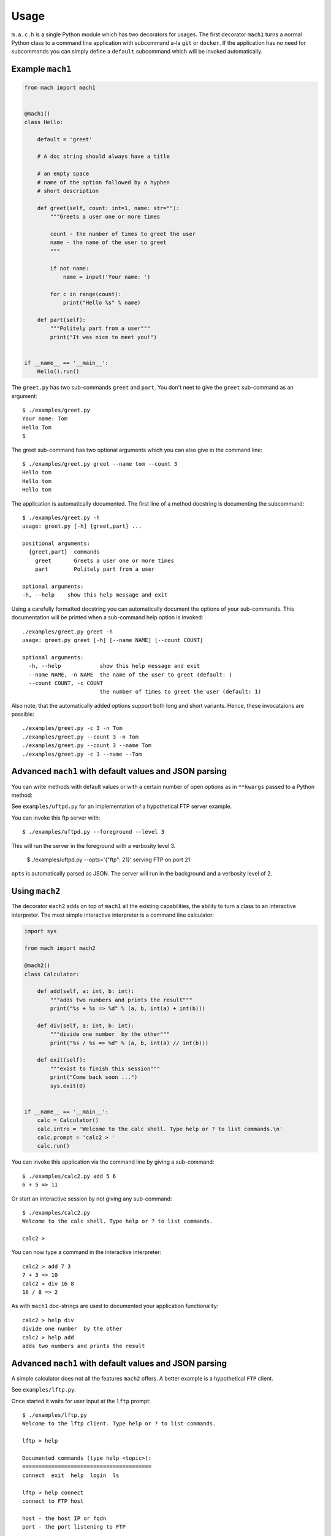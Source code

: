 =====
Usage
=====

``m.a.c.h`` is a single Python module which has two decorators for usages.
The first decorator ``mach1`` turns a normal Python class to a command line
application with subcommand a-la ``git`` or ``docker``. If the application
has no need for subcommands you can simply define a ``default`` subcommand
which will be invoked automatically.

Example ``mach1``
-----------------

.. code:: python

   from mach import mach1


   @mach1()
   class Hello:

       default = 'greet'

       # A doc string should always have a title

       # an empty space
       # name of the option followed by a hyphen
       # short description

       def greet(self, count: int=1, name: str=""):
           """Greets a user one or more times

           count - the number of times to greet the user
           name - the name of the user to greet
           """

           if not name:
               name = input('Your name: ')

           for c in range(count):
               print("Hello %s" % name)

       def part(self):
           """Politely part from a user"""
           print("It was nice to meet you!")


   if __name__ == '__main__':
       Hello().run()

The ``greet.py`` has two sub-commands ``greet`` and ``part``. You don't
neet to give the ``greet`` sub-command as an argument::

   $ ./examples/greet.py
   Your name: Tom
   Hello Tom
   $

The greet sub-command has two optional arguments which you can also
give in the command line::

   $ ./examples/greet.py greet --name tom --count 3
   Hello tom
   Hello tom
   Hello tom


The application is automatically documented. The first line of a method docstring is documenting the subcommand::

   $ ./examples/greet.py -h
   usage: greet.py [-h] {greet,part} ...

   positional arguments:
     {greet,part}  commands
       greet       Greets a user one or more times
       part        Politely part from a user

   optional arguments:
   -h, --help    show this help message and exit

Using a carefully formatted docstring you can automatically document
the options of your sub-commands. This documentation will be printed
when a sub-command help option is invoked::

   ./examples/greet.py greet -h
   usage: greet.py greet [-h] [--name NAME] [--count COUNT]

   optional arguments:
     -h, --help            show this help message and exit
     --name NAME, -n NAME  the name of the user to greet (default: )
     --count COUNT, -c COUNT
                           the number of times to greet the user (default: 1)

Also note, that the automatically added options support both long and short
variants. Hence, these invocataions are possible::

   ./examples/greet.py -c 3 -n Tom
   ./examples/greet.py --count 3 -n Tom
   ./examples/greet.py --count 3 --name Tom
   ./examples/greet.py -c 3 --name --Tom

Advanced ``mach1`` with default values and JSON parsing
-------------------------------------------------------

You can write methods with default values or with a certain number
of open options as in ``**kwargs`` passed to a Python method:

See ``examples/uftpd.py`` for an implementation of a hypothetical
FTP server example.

You can invoke this ftp server with::

   $ ./examples/uftpd.py --foreground --level 3

This will run the server in the foreground with a verbosity level 3.

   $ ./examples/uftpd.py --opts='{"ftp": 21}'
   serving FTP on port 21

``opts`` is automatically parsed as JSON. The server will run in
the background and a verbosity level of 2.

Using ``mach2``
---------------

The decorator ``mach2`` adds on top of ``mach1`` all the existing
capabilities, the ability to turn a class to an interactive interpreter.
The most simple interactive interpreter is a command line calculator:

.. code:: python

   import sys

   from mach import mach2

   @mach2()
   class Calculator:

       def add(self, a: int, b: int):
           """adds two numbers and prints the result"""
           print("%s + %s => %d" % (a, b, int(a) + int(b)))

       def div(self, a: int, b: int):
           """divide one number  by the other"""
           print("%s / %s => %d" % (a, b, int(a) // int(b)))

       def exit(self):
           """exist to finish this session"""
           print("Come back soon ...")
           sys.exit(0)


   if __name__ == '__main__':
       calc = Calculator()
       calc.intro = 'Welcome to the calc shell. Type help or ? to list commands.\n'
       calc.prompt = 'calc2 > '
       calc.run()

You can invoke this application via the command line by giving a
sub-command::

   $ ./examples/calc2.py add 5 6
   6 + 5 => 11

Or start an interactive session by not giving any sub-command::

   $ ./examples/calc2.py
   Welcome to the calc shell. Type help or ? to list commands.

   calc2 >

You can now type a command in the interactive interpreter::

   calc2 > add 7 3
   7 + 3 => 10
   calc2 > div 16 8
   16 / 8 => 2

As with ``mach1`` doc-strings are used to documented your application
functionality::

   calc2 > help div
   divide one number  by the other
   calc2 > help add
   adds two numbers and prints the result


Advanced ``mach1`` with default values and JSON parsing
-------------------------------------------------------

A simple calculator does not all the features ``mach2`` offers.
A better example is a hypothetical ``FTP`` client.

See ``examples/lftp.py``.

Once started it waits for user input at the ``lftp`` prompt::

   $ ./examples/lftp.py
   Welcome to the lftp client. Type help or ? to list commands.

   lftp > help

   Documented commands (type help <topic>):
   ========================================
   connect  exit  help  login  ls

   lftp > help connect
   connect to FTP host

   host - the host IP or fqdn
   port - the port listening to FTP

Typing the ``help`` command will list the available commands.
Typing ``help connect`` lists the arguments that the command
``connect`` gets, by parsing the method's docstring.

Since this command can now be invoked in any of the following ways::

   lftp > connect 10.10.192.192
   Connected to 10.10.192.192:21

   lftp > connect host=foo.example.com port=21
   Connected to foo.example.com:21

   lftp > connect foo.example.com 2121
   Connected to foo.example.com:2121

   lftp > connect foo.example.com 21 opts='{"user": "oz123", "password": "s3kr35"}'
   Connected to foo.example.com:21
   Login success ...

The last invocation also shows that you can pass extra arguments as JSON.

The interpreter is checking how you invoke the commands. Hence this all don't work::

   lftp > connect foo 2121 bar
   *** Unknown syntax: connect foo 2121 bar
   lftp > help login
   login to the FTP server
   lftp > login oz123 s3kr35
   Login success ...
   lftp > login foobar secret error
   *** Unknown syntax: login foobar secret error


Explicit shell or implicit shell using `mach2`
----------------------------------------------

The example `calc2.py` and `lftp` have an implicit shell option.
That is, if the program called with out arguments it will start an interactive
shell session, like the Python interpreter itself.

However, you might not desire this behaviour. Instead you prefer an explicit argument
for a shell invocation. If so, you can simply decorate your class with:

.. code:: python

   @mach2(explicit=True)
   class Calculator:

       def add(self, a: int, b: int):
           """adds two numbers and prints the result"""
           print("%s + %s => %d" % (a, b, int(a) + int(b)))

       ...


Now, and interactive shell option is added::

   $ ./examples/calc2.py -h
   usage: calc2.py [-h] [--shell] {add,div,exit} ...

   positional arguments:
     {add,div,exit}  commands
       add           adds two numbers and prints the result
       div           divide one number by the other
       exit          exist to finish this session

   optional arguments:
     -h, --help      show this help message and exit
     --shell         run an interactive shell (default: False)
   $ ./examples/calc2.py --shell
   Welcome to the calc shell. Type help or ? to list commands.

   calc2 >

Inheritence and 'private' methods
---------------------------------

The examples shown above always create a command line interface from
all methods defined in a class. So if we have a class which inherits
methods from another class, all methods will have a 'public' command
line interface:

.. code:: python

   class Foo:
        def foo(self):
            pass
        def bar(self):
            pass

   @mach1()
   class Baz(Foo)
       def do(self):
           pass


This a will create a command line interface for `do` but also
for `foo` and `bar`. This can be avoided by naming the class method
with a leading underscore `_`:

.. code:: python

   class Foo:
        def _foo(self):
            pass
        def _bar(self):
            pass

   @mach1()
   class Baz(Foo)
       def do(self):
           self._foo()

This creats a command line interface only for `do`, and the 'private'
methods are hidden.
